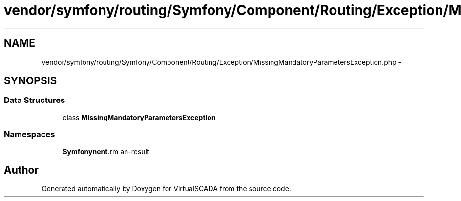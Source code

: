 .TH "vendor/symfony/routing/Symfony/Component/Routing/Exception/MissingMandatoryParametersException.php" 3 "Tue Apr 14 2015" "Version 1.0" "VirtualSCADA" \" -*- nroff -*-
.ad l
.nh
.SH NAME
vendor/symfony/routing/Symfony/Component/Routing/Exception/MissingMandatoryParametersException.php \- 
.SH SYNOPSIS
.br
.PP
.SS "Data Structures"

.in +1c
.ti -1c
.RI "class \fBMissingMandatoryParametersException\fP"
.br
.in -1c
.SS "Namespaces"

.in +1c
.ti -1c
.RI " \fBSymfony\\Component\\Routing\\Exception\fP"
.br
.in -1c
.SH "Author"
.PP 
Generated automatically by Doxygen for VirtualSCADA from the source code\&.
